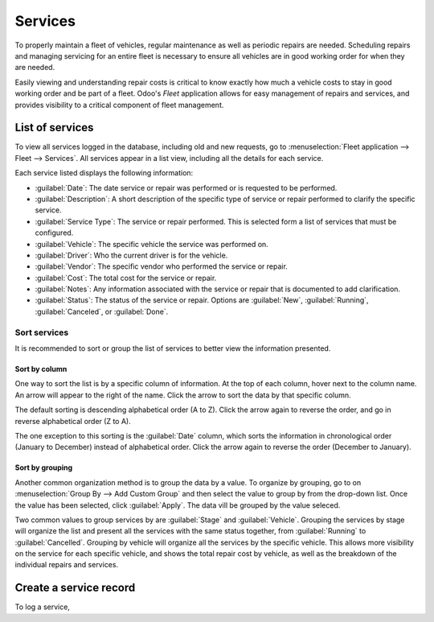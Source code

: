 ========
Services
========

To properly maintain a fleet of vehicles, regular maintenance as well as periodic repairs are
needed. Scheduling repairs and managing servicing for an entire fleet is necessary to ensure
all vehicles are in good working order for when they are needed.

Easily viewing and understanding repair costs is critical to know exactly how much a vehicle costs
to stay in good working order and be part of a fleet. Odoo's *Fleet* application allows for easy
management of repairs and services, and provides visibility to a critical component of fleet
management.

List of services
================

To view all services logged in the database, including old and new requests, go to
:menuselection:`Fleet application --> Fleet --> Services`. All services appear in a list view,
including all the details for each service.

Each service listed displays the following information:

- :guilabel:`Date`: The date service or repair was performed or is requested to be performed.
- :guilabel:`Description`: A short description of the specific type of service or repair performed
  to clarify the specific service.
- :guilabel:`Service Type`: The service or repair performed. This is selected form a list of
  services that must be configured.
- :guilabel:`Vehicle`: The specific vehicle the service was performed on.
- :guilabel:`Driver`: Who the current driver is for the vehicle.
- :guilabel:`Vendor`: The specific vendor who performed the service or repair.
- :guilabel:`Cost`: The total cost for the service or repair.
- :guilabel:`Notes`: Any information associated with the service or repair that is documented to add
  clarification.
- :guilabel:`Status`: The status of the service or repair. Options are :guilabel:`New`,
  :guilabel:`Running`, :guilabel:`Canceled`, or :guilabel:`Done`.

Sort services
-------------

It is recommended to sort or group the list of services to better view the information presented.

Sort by column
~~~~~~~~~~~~~~

One way to sort the list is by a specific column of information. At the top of each column, hover
next to the column name. An arrow will appear to the right of the name. Click the arrow to sort the
data by that specific column.

The default sorting is descending alphabetical order (A to Z). Click the arrow again to reverse the
order, and go in reverse alphabetical order (Z to A).

The one exception to this sorting is the :guilabel:`Date` column, which sorts the information in
chronological order (January to December) instead of alphabetical order. Click the arrow again to
reverse the order (December to January).

Sort by grouping
~~~~~~~~~~~~~~~~

Another common organization method is to group the data by a value. To organize by grouping, go to
on :menuselection:`Group By --> Add Custom Group` and then select the value to group by from the
drop-down list. Once the value has been selected, click :guilabel:`Apply`. The data vill be grouped
by the value seleced.

Two common values to group services by are :guilabel:`Stage` and :guilabel:`Vehicle`. Grouping the
services by stage will organize the list and present all the services with the same status together,
from :guilabel:`Running` to :guilabel:`Cancelled`. Grouping by vehicle will organize all the
services by the specific vehicle. This allows more visibility on the service for each specific
vehicle, and shows the total repair cost by vehicle, as well as the breakdown of the individual
repairs and services.

Create a service record
=======================

To log a service,